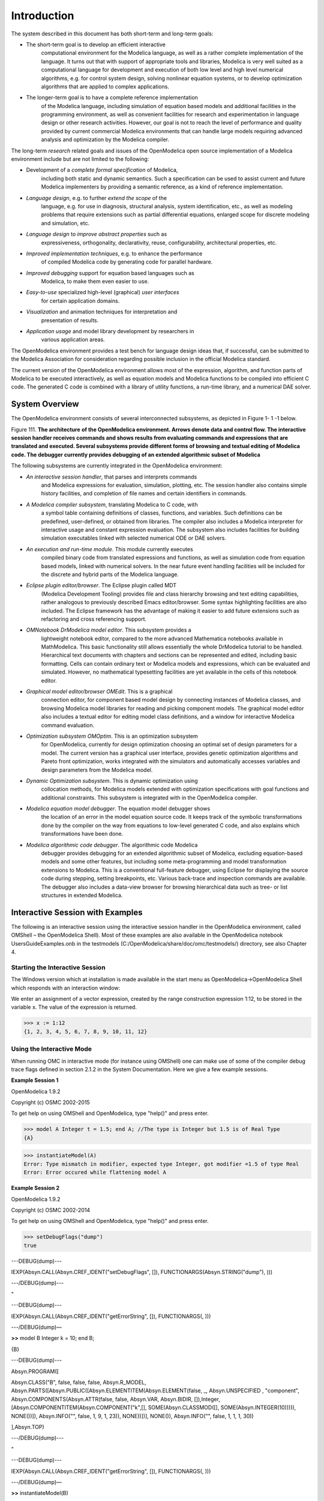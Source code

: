 Introduction
============

.. highlight:: modelica

The |omlogo| system described in this document has both short-term
and long-term goals:

-  The short-term goal is to develop an efficient interactive
       computational environment for the Modelica language, as well as a
       rather complete implementation of the language. It turns out that
       with support of appropriate tools and libraries, Modelica is very
       well suited as a computational language for development and
       execution of both low level and high level numerical algorithms,
       e.g. for control system design, solving nonlinear equation
       systems, or to develop optimization algorithms that are applied
       to complex applications.

-  The longer-term goal is to have a complete reference implementation
       of the Modelica language, including simulation of equation based
       models and additional facilities in the programming environment,
       as well as convenient facilities for research and experimentation
       in language design or other research activities. However, our
       goal is not to reach the level of performance and quality
       provided by current commercial Modelica environments that can
       handle large models requiring advanced analysis and optimization
       by the Modelica compiler.

The long-term *research* related goals and issues of the OpenModelica
open source implementation of a Modelica environment include but are not
limited to the following:

-  Development of a *complete formal specification* of Modelica,
       including both static and dynamic semantics. Such a specification
       can be used to assist current and future Modelica implementers by
       providing a semantic reference, as a kind of reference
       implementation.

-  *Language design*, e.g. to further *extend the scope* of the
       language, e.g. for use in diagnosis, structural analysis, system
       identification, etc., as well as modeling problems that require
       extensions such as partial differential equations, enlarged scope
       for discrete modeling and simulation, etc.

-  *Language design* to *improve abstract properties* such as
       expressiveness, orthogonality, declarativity, reuse,
       configurability, architectural properties, etc.

-  *Improved implementation techniques*, e.g. to enhance the performance
       of compiled Modelica code by generating code for parallel
       hardware.

-  *Improved debugging* support for equation based languages such as
       Modelica, to make them even easier to use.

-  *Easy-to-use* specialized high-level (graphical) *user interfaces*
       for certain application domains.

-  *Visualization* and animation techniques for interpretation and
       presentation of results.

-  *Application usage* and model library development by researchers in
       various application areas.

The OpenModelica environment provides a test bench for language design
ideas that, if successful, can be submitted to the Modelica Association
for consideration regarding possible inclusion in the official Modelica
standard.

The current version of the OpenModelica environment allows most of the
expression, algorithm, and function parts of Modelica to be executed
interactively, as well as equation models and Modelica functions to be
compiled into efficient C code. The generated C code is combined with a
library of utility functions, a run-time library, and a numerical DAE
solver.

System Overview
---------------

The OpenModelica environment consists of several interconnected
subsystems, as depicted in Figure 1- 1 -1 below.

Figure 111. **The architecture** **of the OpenModelica environment.
Arrows denote data and control flow. The interactive session handler
receives commands and shows results from evaluating commands and
expressions that are translated and executed. Several subsystems provide
different forms of browsing and textual editing of Modelica code. The
debugger currently provides debugging of an extended algorithmic subset
of Modelica**

The following subsystems are currently integrated in the OpenModelica
environment:

-  *An interactive session handler*, that parses and interprets commands
       and Modelica expressions for evaluation, simulation, plotting,
       etc. The session handler also contains simple history facilities,
       and completion of file names and certain identifiers in commands.

-  *A Modelica compiler subsystem*, translating Modelica to C code, with
       a symbol table containing definitions of classes, functions, and
       variables. Such definitions can be predefined, user-defined, or
       obtained from libraries. The compiler also includes a Modelica
       interpreter for interactive usage and constant expression
       evaluation. The subsystem also includes facilities for building
       simulation executables linked with selected numerical ODE or DAE
       solvers.

-  *An execution and run-time module*. This module currently executes
       compiled binary code from translated expressions and functions,
       as well as simulation code from equation based models, linked
       with numerical solvers. In the near future event handling
       facilities will be included for the discrete and hybrid parts of
       the Modelica language.

-  *Eclipse plugin editor/browser*. The Eclipse plugin called MDT
       (Modelica Development Tooling) provides file and class hierarchy
       browsing and text editing capabilities, rather analogous to
       previously described Emacs editor/browser. Some syntax
       highlighting facilities are also included. The Eclipse framework
       has the advantage of making it easier to add future extensions
       such as refactoring and cross referencing support.

-  *OMNotebook DrModelica model editor*. This subsystem provides a
       lightweight notebook editor, compared to the more advanced
       Mathematica notebooks available in MathModelica. This basic
       functionality still allows essentially the whole DrModelica
       tutorial to be handled. Hierarchical text documents with chapters
       and sections can be represented and edited, including basic
       formatting. Cells can contain ordinary text or Modelica models
       and expressions, which can be evaluated and simulated. However,
       no mathematical typesetting facilities are yet available in the
       cells of this notebook editor.

-  *Graphical model editor/browser OMEdit*. This is a graphical
       connection editor, for component based model design by connecting
       instances of Modelica classes, and browsing Modelica model
       libraries for reading and picking component models. The graphical
       model editor also includes a textual editor for editing model
       class definitions, and a window for interactive Modelica command
       evaluation.

-  *Optimization subsystem OMOptim*. This is an optimization subsystem
       for OpenModelica, currently for design optimization choosing an
       optimal set of design parameters for a model. The current version
       has a graphical user interface, provides genetic optimization
       algorithms and Pareto front optimization, works integrated with
       the simulators and automatically accesses variables and design
       parameters from the Modelica model.

-  *Dynamic Optimization subsystem*. This is dynamic optimization using
       collocation methods, for Modelica models extended with
       optimization specifications with goal functions and additional
       constraints. This subsystem is integrated with in the
       OpenModelica compiler.

-  *Modelica equation model debugger*. The equation model debugger shows
       the location of an error in the model equation source code. It
       keeps track of the symbolic transformations done by the compiler
       on the way from equations to low-level generated C code, and also
       explains which transformations have been done.

-  *Modelica algorithmic code debugger*. The algorithmic code Modelica
       debugger provides debugging for an extended algorithmic subset of
       Modelica, excluding equation-based models and some other
       features, but including some meta-programming and model
       transformation extensions to Modelica. This is a conventional
       full-feature debugger, using Eclipse for displaying the source
       code during stepping, setting breakpoints, etc. Various
       back-trace and inspection commands are available. The debugger
       also includes a data-view browser for browsing hierarchical data
       such as tree- or list structures in extended Modelica.

Interactive Session with Examples
---------------------------------

The following is an interactive session using the interactive session
handler in the OpenModelica environment, called OMShell – the
OpenModelica Shell). Most of these examples are also available in the
OpenModelica notebook UsersGuideExamples.onb in the testmodels
(C:/OpenModelica/share/doc/omc/testmodels/) directory, see also Chapter
4.

Starting the Interactive Session
~~~~~~~~~~~~~~~~~~~~~~~~~~~~~~~~

The Windows version which at installation is made available in the start
menu as OpenModelica->OpenModelica Shell which responds with an
interaction window:

We enter an assignment of a vector expression, created by the range
construction expression 1:12, to be stored in the variable x. The value
of the expression is returned.

>>> x := 1:12
{1, 2, 3, 4, 5, 6, 7, 8, 9, 10, 11, 12}

Using the Interactive Mode
~~~~~~~~~~~~~~~~~~~~~~~~~~

When running OMC in interactive mode (for instance using OMShell) one
can make use of some of the compiler debug trace flags defined in
section 2.1.2 in the System Documentation. Here we give a few example
sessions.

**Example Session 1**

OpenModelica 1.9.2

Copyright (c) OSMC 2002-2015

To get help on using OMShell and OpenModelica, type "help()" and press
enter.

>>> model A Integer t = 1.5; end A; //The type is Integer but 1.5 is of Real Type
{A}

>>> instantiateModel(A)
Error: Type mismatch in modifier, expected type Integer, got modifier =1.5 of type Real
Error: Error occured while flattening model A

**Example Session 2**

OpenModelica 1.9.2

Copyright (c) OSMC 2002-2014

To get help on using OMShell and OpenModelica, type "help()" and press
enter.

>>> setDebugFlags("dump")
true

---DEBUG(dump)---

IEXP(Absyn.CALL(Absyn.CREF\_IDENT("setDebugFlags", []),
FUNCTIONARGS(Absyn.STRING("dump"), )))

---/DEBUG(dump)---

"

---DEBUG(dump)---

IEXP(Absyn.CALL(Absyn.CREF\_IDENT("getErrorString", []), FUNCTIONARGS(,
)))

---/DEBUG(dump)—

**>>** model B Integer k = 10; end B;

{B}

---DEBUG(dump)---

Absyn.PROGRAM([

Absyn.CLASS("B", false, false, false, Absyn.R\_MODEL,
Absyn.PARTS([Absyn.PUBLIC([Absyn.ELEMENTITEM(Absyn.ELEMENT(false, \_,
Absyn.UNSPECIFIED , "component", Absyn.COMPONENTS(Absyn.ATTR(false,
false, Absyn.VAR, Absyn.BIDIR,
[]),Integer,[Absyn.COMPONENTITEM(Absyn.COMPONENT("k",[],
SOME(Absyn.CLASSMOD([], SOME(Absyn.INTEGER(10))))), NONE())]),
Absyn.INFO("", false, 1, 9, 1, 23)), NONE))])], NONE()), Absyn.INFO("",
false, 1, 1, 1, 30))

],Absyn.TOP)

---/DEBUG(dump)---

"

---DEBUG(dump)---

IEXP(Absyn.CALL(Absyn.CREF\_IDENT("getErrorString", []), FUNCTIONARGS(,
)))

---/DEBUG(dump)—

**>>** instantiateModel(B)

"fclass B

Integer k = 10;

end B;

"

---DEBUG(dump)---

IEXP(Absyn.CALL(Absyn.CREF\_IDENT("instantiateModel", []),
FUNCTIONARGS(Absyn.CREF(Absyn.CREF\_IDENT("B", [])), )))

---/DEBUG(dump)---

"

---DEBUG(dump)---

IEXP(Absyn.CALL(Absyn.CREF\_IDENT("getErrorString", []), FUNCTIONARGS(,
)))

---/DEBUG(dump)—

**>>** simulate(B, startTime=0, stopTime=1, numberOfIntervals=500,
tolerance=1e-4)

record SimulationResult

resultFile = "B\_res.plt"

end SimulationResult;

---DEBUG(dump)---

#ifdef \_\_cplusplus

extern "C" {

#endif

#ifdef \_\_cplusplus

}

#endif

IEXP(Absyn.CALL(Absyn.CREF\_IDENT("simulate", []),
FUNCTIONARGS(Absyn.CREF(Absyn.CREF\_IDENT("B", [])), startTime =
Absyn.INTEGER(0), stopTime = Absyn.INTEGER(1), numberOfIntervals =
Absyn.INTEGER(500), tolerance = Absyn.REAL(0.0001))))

---/DEBUG(dump)---

"

---DEBUG(dump)---

IEXP(Absyn.CALL(Absyn.CREF\_IDENT("getErrorString", []), FUNCTIONARGS(,
)))

---/DEBUG(dump)--

**Example Session 3**

OpenModelica 1.9.2

Copyright (c) OSMC 2002-2014

To get help on using OMShell and OpenModelica, type "help()" and press
enter.

**>>** model C Integer a; Real b; equation der(a) = b; der(b) = 12.0;
end C;

{C}

**>>** instantiateModel(C)

"

Error: Illegal derivative. der(a) where a is of type Integer, which is
not a subtype of Real

Error: Wrong type or wrong number of arguments to der(a)'.

Error: Error occured while flattening model C

Error: Illegal derivative. der(a) where a is of type Integer, which is
not a subtype of Real

Error: Wrong type or wrong number of arguments to der(a)'.

Error: Error occured while flattening model C

Trying the Bubblesort Function
~~~~~~~~~~~~~~~~~~~~~~~~~~~~~~

Load the function bubblesort, either by using the pull-down menu
File->Load Model, or by explicitly giving the command:

>>> loadFile("C:/OpenModelica1.9.2/share/doc/omc/testmodels/bubblesort.mo")
true

The function bubblesort is called below to sort the vector x in
descending order. The sorted result is returned together with its type.
Note that the result vector is of type Real[:], instantiated as
Real[12], since this is the declared type of the function result. The
input Integer vector was automatically converted to a Real vector
according to the Modelica type coercion rules. The function is
automatically compiled when called if this has not been done before.

>>> bubblesort(x)
{12.0,11.0,10.0,9.0,8.0,7.0,6.0,5.0,4.0,3.0,2.0,1.0}

Another call:

>>> bubblesort({4,6,2,5,8})
{8.0,6.0,5.0,4.0,2.0}

It is also possible to give operating system commands via the system
utility function. A command is provided as a string argument. The
example below shows the system utility applied to the UNIX command cat,
which here outputs the contents of the file bubblesort.mo to the output
stream. However, the cat command does not boldface Modelica keywords –
this improvement has been done by hand for readability.

>>> cd("C:/OpenModelica1.9.2/share/doc/omc/testmodels/")
>>> system("cat bubblesort.mo")
function bubblesort
  input Real[:] x;
  output Real[size(x,1)] y;
protected
  Real t;
algorithm
  y := x;
  for i in 1:size(x,1) loop
    for j in 1:size(x,1) loop
      if y[i] > y[j] then
        t := y[i];
        y[i] := y[j];
        y[j] := t;
      end if;
    end for;
  end for;
end bubblesort;

Trying the system and cd Commands
~~~~~~~~~~~~~~~~~~~~~~~~~~~~~~~~~

Note: Under Windows the output emitted into stdout by system commands is
put into the winmosh console windows, not into the winmosh interaction
windows. Thus the text emitted by the above cat command would not be
returned. Only a success code (0 = success, 1 = failure) is returned to
the winmosh window. For example:

>>> system("dir")
0

>>> system("Non-existing command")
1

Another built-in command is cd, the *change current directory* command.
The resulting current directory is returned as a string.

>> cd()
"C:/OpenModelica1.9.2/share/doc/omc/testmodels/"

>>> cd("..")
"C:/OpenModelica1.9.2/share/doc/omc/"

>>> cd("C:/OpenModelica1.9.2/share/doc/omc/testmodels/")
"C:/OpenModelica1.9.2/share/doc/omc/testmodels/"

Modelica Library and DCMotor Model
~~~~~~~~~~~~~~~~~~~~~~~~~~~~~~~~~~

We load a model, here the whole Modelica standard library, which also
can be done through the File->Load Modelica Library menu item:

>>> loadModel(Modelica)
true

We also load a file containing the dcmotor model:

>>> loadFile("C:/OpenModelica1.9.2/share/doc/omc/testmodels/dcmotor.mo")
true

It is simulated:

>>> simulate(dcmotor,startTime=0.0,stopTime=10.0)
record
  resultFile = "dcmotor_res.plt"
end record

We list the source code of the model:

>>> list(dcmotor)
model dcmotor
  Modelica.Electrical.Analog.Basic.Resistor r1(R=10);
  Modelica.Electrical.Analog.Basic.Inductor i1;
  Modelica.Electrical.Analog.Basic.EMF emf1;
  Modelica.Mechanics.Rotational.Inertia load;
  Modelica.Electrical.Analog.Basic.Ground g;
  Modelica.Electrical.Analog.Sources.ConstantVoltage v;
equation
  connect(v.p,r1.p);
  connect(v.n,g.p);
  connect(r1.n,i1.p);
  connect(i1.n,emf1.p);
  connect(emf1.n,g.p);
  connect(emf1.flange_b,load.flange_a);
end dcmotor;

We test code instantiation of the model to flat code:

>>> instantiateModel(dcmotor)
class dcmotor
  Real r1.v "Voltage drop between the two pins (= p.v - n.v)";
  Real r1.i "Current flowing from pin p to pin n";
  Real r1.p.v "Potential at the pin";
  Real r1.p.i "Current flowing into the pin";
  Real r1.n.v "Potential at the pin";
  Real r1.n.i "Current flowing into the pin";
  parameter Real r1.R = 10 "Resistance";
  Real i1.v "Voltage drop between the two pins (= p.v - n.v)";
  Real i1.i "Current flowing from pin p to pin n";
  Real i1.p.v "Potential at the pin";
  Real i1.p.i "Current flowing into the pin";
  Real i1.n.v "Potential at the pin";
  Real i1.n.i "Current flowing into the pin";
  parameter Real i1.L = 1 "Inductance";
  parameter Real emf1.k = 1 "Transformation coefficient";
  Real emf1.v "Voltage drop between the two pins";
  Real emf1.i "Current flowing from positive to negative pin";
  Real emf1.w "Angular velocity of flange_b";
  Real emf1.p.v "Potential at the pin";
  Real emf1.p.i "Current flowing into the pin";
  Real emf1.n.v "Potential at the pin";
  Real emf1.n.i "Current flowing into the pin";
  Real emf1.flange_b.phi "Absolute rotation angle of flange";
  Real emf1.flange_b.tau "Cut torque in the flange";
  Real load.phi "Absolute rotation angle of component (= flange_a.phi =
  flange_b.phi)";
  Real load.flange_a.phi "Absolute rotation angle of flange";
  Real load.flange_a.tau "Cut torque in the flange";
  Real load.flange_b.phi "Absolute rotation angle of flange";
  Real load.flange_b.tau "Cut torque in the flange";
  parameter Real load.J = 1 "Moment of inertia";
  Real load.w "Absolute angular velocity of component";
  Real load.a "Absolute angular acceleration of component";
  Real g.p.v "Potential at the pin";
  Real g.p.i "Current flowing into the pin";
  Real v.v "Voltage drop between the two pins (= p.v - n.v)";
  Real v.i "Current flowing from pin p to pin n";
  Real v.p.v "Potential at the pin";
  Real v.p.i "Current flowing into the pin";
  Real v.n.v "Potential at the pin";
  Real v.n.i "Current flowing into the pin";
  parameter Real v.V = 1 "Value of constant voltage";
equation
  r1.R * r1.i = r1.v;
  r1.v = r1.p.v - r1.n.v;
  0.0 = r1.p.i + r1.n.i;
  r1.i = r1.p.i;
  i1.L * der(i1.i) = i1.v;
  i1.v = i1.p.v - i1.n.v;
  0.0 = i1.p.i + i1.n.i;
  i1.i = i1.p.i;
  emf1.v = emf1.p.v - emf1.n.v;
  0.0 = emf1.p.i + emf1.n.i;
  emf1.i = emf1.p.i;
  emf1.w = der(emf1.flange_b.phi);
  emf1.k * emf1.w = emf1.v;
  emf1.flange_b.tau = -(emf1.k * emf1.i);
  load.w = der(load.phi);
  load.a = der(load.w);
  load.J * load.a = load.flange_a.tau + load.flange_b.tau;
  load.flange_a.phi = load.phi;
  load.flange_b.phi = load.phi;
  g.p.v = 0.0;
  v.v = v.V;
  v.v = v.p.v - v.n.v;
  0.0 = v.p.i + v.n.i;
  v.i = v.p.i;
  emf1.flange_b.tau + load.flange_a.tau = 0.0;
  emf1.flange_b.phi = load.flange_a.phi;
  emf1.n.i + v.n.i + g.p.i = 0.0;
  emf1.n.v = v.n.v;
  v.n.v = g.p.v;
  i1.n.i + emf1.p.i = 0.0;
  i1.n.v = emf1.p.v;
  r1.n.i + i1.p.i = 0.0;
  r1.n.v = i1.p.v;
  v.p.i + r1.p.i = 0.0;
  v.p.v = r1.p.v;
  load.flange_b.tau = 0.0;
end dcmotor;

We plot part of the simulated result:

>>> plot({load.w,load.phi})
true

The val() function
~~~~~~~~~~~~~~~~~~

The val(\ *variableName*,\ *time*) scription function can be used to
retrieve the interpolated value of a simulation result variable at a
certain point in the simulation time, see usage in the BouncingBall
simulation below.

BouncingBall and Switch Models
~~~~~~~~~~~~~~~~~~~~~~~~~~~~~~

We load and simulate the BouncingBall example containing when-equations
and if-expressions (the Modelica keywords have been bold-faced by hand
for better readability):

>>> loadFile("C:/OpenModelica1.9.2/share/doc/omc/testmodels/BouncingBall.mo")
true
>>> list(BouncingBall)
model BouncingBall
  parameter Real e=0.7 "coefficient of restitution";
  parameter Real g=9.81 "gravity acceleration";
  Real h(start=1) "height of ball";
  Real v "velocity of ball";
  Boolean flying(start=true) "true, if ball is flying";
  Boolean impact;
  Real v_new;
equation
  impact=h <= 0.0;
  der(v) = if flying then -g else 0;
  der(h) = v;
  when {h <= 0.0 and v <= 0.0,impact} then
    v_new = if edge(impact) then -e*pre(v) else 0;
    flying = v_new > 0;
    reinit(v, v_new);
  end when;
end BouncingBall;

Instead of just giving a simulate and plot command, we perform a
runScript command on a .mos (Modelica script) file sim\_BouncingBall.mos
that contains these commands:

.. code-block :: modelica

  loadFile("BouncingBall.mo");
  simulate(BouncingBall, stopTime=3.0);
  plot({h,flying});

The runScript command:

>>> runScript("sim_BouncingBall.mos")
"true
record
  resultFile = \"BouncingBall_res.plt\"
end record
true
true"

>>> model Switch
  Real v;
  Real i;
  Real i1;
  Real itot;
  Boolean open;
equation
  itot = i + i1;
  if open then
    v = 0;
  else
    i = 0;
  end if;
  1 - i1 = 0;
  1 - v - i = 0;
  open = time >= 0.5;
end Switch;
>>> simulate(Switch, startTime=0, stopTime=1);

Retrieve the value of itot at time=0 using the
val(variableName, time) function:

>>> val(itot,0)
1

Plot itot and open:

>>> plot({itot,open})
true

We note that the variable open switches from false (0) to true (1),
causing itot to increase from 1.0 to 2.0.

Clear All Models
~~~~~~~~~~~~~~~~

Now, first clear all loaded libraries and models:

>>> clear()
true

List the loaded models – nothing left:

>>> list()
""

VanDerPol Model and Parametric Plot
~~~~~~~~~~~~~~~~~~~~~~~~~~~~~~~~~~~

We load another model, the VanDerPol model (or via the menu File->Load
Model):

>>> loadFile("C:/OpenModelica1.9.2/share/doc/omc/testmodels/VanDerPol.mo"))
true

It is simulated:

>>> simulate(VanDerPol)
record
  resultFile = "VanDerPol_res.plt"
end record

It is plotted:

>>> plotParametric(x,y);

Perform code instantiation to flat form of the VanDerPol model:

>>> instantiateModel(VanDerPol)
class VanDerPol
  Real x(start=1.0);
  Real y(start=1.0);
  parameter Real lambda = 0.3;
equation
  der(x) = y;
  der(y) = -x + lambda * (1.0 - x * x) * y;
end VanDerPol;

Using Japanese or Chinese Characters
~~~~~~~~~~~~~~~~~~~~~~~~~~~~~~~~~~~~

Japenese, Chinese, and other kinds of UniCode characters can be used
within quoted (single quote) identifiers, see for example the variable
name to the right in the plot below:

|image0|

Scripting with For-Loops, While-Loops, and If-Statements
~~~~~~~~~~~~~~~~~~~~~~~~~~~~~~~~~~~~~~~~~~~~~~~~~~~~~~~~

A simple summing integer loop (using multi-line input without evaluation
at each line into OMShell requires copy-paste as one operation from
another document):

>>> k := 0;
>>> for i in 1:1000 loop k := k + i; end for;
>>> k
500500

A nested loop summing reals and integers::

>>> g := 0.0;
>>> h := 5;
>>> for i in {23.0,77.12,88.23} loop
  for j in i:0.5:(i+1) loop
    g := g + j;
    g := g + h / 2;
  end for;
  h := h + g;
end for;

By putting two (or more) variables or assignment statements separated by
semicolon(s), ending with a variable, one can observe more than one
variable value:

>>> h;g
1997.45
1479.09

A for-loop with vector traversal and concatenation of string elements:

>>> i:="";
>>> lst := {"Here ", "are ","some ","strings."};
>>> s := "";
>>> for i in lst loop
  s := s + i;
end for;
>>> s
"Here are some strings."

Normal while-loop with concatenation of 10 "abc " strings:

>>> s:="";
>>> i:=1;
>>> while i<=10 loop
  s:="abc "+s;
  i:=i+1;
end while;
>>> s
"abc abc abc abc abc abc abc abc abc abc "

A simple if-statement. By putting the variable last, after the
semicolon, its value is returned after evaluation:

>>> if 5>2 then a := 77; end if; a
77

An if-then-else statement with elseif:

>>> if false then
  a := 5;
elseif a > 50 then
  b:= "test"; a:= 100;
else
  a:=34;
end if;

Take a look at the variables a and b:

>>> a;b
100
"test"

Variables, Functions, and Types of Variables
~~~~~~~~~~~~~~~~~~~~~~~~~~~~~~~~~~~~~~~~~~~~

Assign a vector to a variable:

>>> a:=1:5
{1,2,3,4,5}

Type in a function:

>>> function MySqr input Real x; output Real y; algorithm y:=x*x; end MySqr;
Ok

Call the function:
>>> b:=MySqr(2)
4.0

Look at the value of variable a:

>>> a
{1,2,3,4,5}

Look at the type of a:

>>> typeOf(a)
"Integer[]"

Retrieve the type of b:

>>> typeOf(b)
"Real"

What is the type of MySqr? Cannot currently be handled.

>>> typeOf(MySqr)
Error evaluating expr.

List the available variables:

>>> listVariables()
{currentSimulationResult, a, b}

Clear again:

>>> clear()
true

Getting Information about Error Cause
~~~~~~~~~~~~~~~~~~~~~~~~~~~~~~~~~~~~~

Call the function getErrorString() in order to get more information
about the error cause after a simulation failure:

>>> getErrorString()

Alternative Simulation Output Formats
~~~~~~~~~~~~~~~~~~~~~~~~~~~~~~~~~~~~~~

There are several output format possibilities, with mat being the
default. plt and mat are the only formats that allow you to use the
val() or plot() functions after a simulation. Compared to the speed of
plt, mat is roughly 5 times for small files, and scales better for
larger files due to being a binary format. The csv format is roughly
twice as fast as plt on data-heavy simulations. The plt format allocates
all output data in RAM during simulation, which means that simulations
may fail due applications only being able to address 4GB of memory on
32-bit platforms. Empty does no output at all and should be by far the
fastest. The csv and plt formats are suitable when using an external
scripts or tools like gnuplot to generate plots or process data. The mat
format can be post-processed in `MATLAB <http://www.mathworks.com/products/matlab>`_
or `Octave <http://www.gnu.org/software/octave/>`_.

>>> simulate(... , outputFormat="mat")
>>> simulate(... , outputFormat="csv")
>>> simulate(... , outputFormat="plt")
>>> simulate(... , outputFormat="empty")

It is also possible to specify which variables should be present in the
result-file. This is done by using `POSIX Extended Regular Expressions <http://en.wikipedia.org/wiki/Regular_expression>`_.
The given expression must match the full variable name
(^ and $ symbols are automatically added to the given regular
expression).

// Default, match everything

>>> simulate(... , variableFilter=".\*")

// match indices of variable myVar that only contain the numbers using
combinations

// of the letters 1 through 3

>>> simulate(... , variableFilter="myVar\\\\[[1-3]\*\\\\]")

// match x or y or z

>>> simulate(... , variableFilter="x\|y\|z")

Using External Functions
~~~~~~~~~~~~~~~~~~~~~~~~

See Chapter 12 for more information about calling functions in other
programming languages.

Using Parallel Simulation via OpenMP Multi-Core Support
~~~~~~~~~~~~~~~~~~~~~~~~~~~~~~~~~~~~~~~~~~~~~~~~~~~~~~~

Faster simulations on multi-core computers can be obtained by using a
new OpenModelica feature that automatically partitions the system of
equations and schedules the parts for execution on different cores using
shared-memory OpenMP based execution. The speedup obtained is dependent
on the model structure, whether the system of equations can be
partitioned well. This version in the current OpenModelica release is an
experimental version without load balancing. The following command, not
yet available from the OpenModelica GUI, will run a parallel simulation
on a model:

omc +d=openmp model.mo

Loading Specific Library Version
~~~~~~~~~~~~~~~~~~~~~~~~~~~~~~~~

There exist many different versiosn of Modelica libraries which are not
compatible. It is possible to keep multiple versions of the same library
stored in the directory given by calling getModelicaPath(). By calling
loadModel(Modelica,{"3.2"}), OpenModelica will search for a directory
called "Modelica 3.2" or a file called "Modelica 3.2.mo". It is possible
to give several library versions to search for, giving preference for a
pre-release version of a library if it is installed. If the searched
version is "default", the priority is: no version name (Modelica), main
release version (Modelica 3.1), pre-release version (Modelica 3.1Beta 1)
and unordered versions (Modelica Special Release).

The loadModel command will also look at the uses annotation of the
top-level class after it has been loaded. Given the following package,
Complex 1.0 and ModelicaServices 1.1 will also be loaded into the AST
automatically.

.. code-block :: modelica

  package Modelica
    annotation(uses(Complex(version="1.0"),
    ModelicaServices(version="1.1")))
  end Modelica;

Calling the Model Query and Manipulation API
~~~~~~~~~~~~~~~~~~~~~~~~~~~~~~~~~~~~~~~~~~~~

In the OpenModelica System Documentation, an external API (application
programming interface) is described which returns information about
models and/or allows manipulation of models. Calls to these functions
can be done interactively as below, but more typically by program
clients to the OpenModelica Compiler (OMC) server. Current examples of
such clients are the OpenModelica MDT Eclipse plugin, OMNotebook, the
OMEdit graphic model editor, etc. This API is untyped for performance
reasons, i.e., no type checking and minimal error checking is done on
the calls. The results of a call is returned as a text string in
Modelica syntax form, which the client has to parse. An example parser
in C++ is available in the OMNotebook source code, whereas another
example parser in Java is available in the MDT Eclipse plugin.

Below we show a few calls on the previously simulated BouncingBall
model. The full documentation on this API is available in the system
documentation. First we load and list the model again to show its
structure:

>>> loadFile("C:/OpenModelica1.9.2/share/doc/omc/testmodels/BouncingBall.mo")
true
>>> list(BouncingBall)
model BouncingBall
  parameter Real e=0.7 "coefficient of restitution";
  parameter Real g=9.81 "gravity acceleration";
  Real h(start=1) "height of ball";
  Real v "velocity of ball";
  Boolean flying(start=true) "true, if ball is flying";
  Boolean impact;
  Real v_new;
equation
  impact=h <= 0.0;
  der(v)=if flying then -g else 0;
  der(h)=v;
  when {h <= 0.0 and v <= 0.0,impact} then
    v_new = if edge(impact) then -e*pre(v) else 0;
    flying=v_new > 0;
    reinit(v, v_new);
  end when;
end BouncingBall;

Different kinds of calls with returned results:

>>> getClassRestriction(BouncingBall)
"model"

>>> getClassInformation(BouncingBall)
{"model","","",{false,false,false},{"writable",1,1,18,17}}

>>> isFunction(BouncingBall)
false

>>> existClass(BouncingBall)
true

>>> getComponents(BouncingBall)
{{Real,e,"coefficient of restitution", "public", false, false, false, "parameter", "none", "unspecified"}, {Real,g,"gravity acceleration", "public", false, false, false, "parameter", "none", "unspecified"}, {Real,h,"height of ball", "public", false, false, false, "unspecified", "none", "unspecified"}, {Real,v,"velocity of ball", "public", false, false, false, "unspecified", "none", "unspecified"}, {Boolean,flying,"true, if ball is flying", "public", false, false, false, "unspecified", "none", "unspecified"}, {Boolean,impact,"", "public", false, false, false, "unspecified", "none", "unspecified"}, {Real,v_new,"", "public", false, false, false, "unspecified", "none", "unspecified"}}

>>> getConnectionCount(BouncingBall)
0

>>> getInheritanceCount(BouncingBall)
0

>>> getComponentModifierValue(BouncingBall,e)
0.7

>>> getComponentModifierNames(BouncingBall,e)
{}

>>> getClassRestriction(BouncingBall)
"model"

>>> getVersion() // Version of the currently running OMC
"1.9.2"

Quit OpenModelica
~~~~~~~~~~~~~~~~~

Leave and quit OpenModelica:

>>> quit()

Dump XML Representation
~~~~~~~~~~~~~~~~~~~~~~~

The command dumpXMLDAE dumps an XML representation of a model, according
to several optional parameters.

dumpXMLDAE(\ *modelname*\ [,asInSimulationCode=<Boolean>]
[,filePrefix=<String>] [,storeInTemp=<Boolean>] [,addMathMLCode
=<Boolean>])

This command dumps the mathematical representation of a model using an
XML representation, with optional parameters. In particular,
asInSimulationCode defines where to stop in the translation process
(before dumping the model), the other options are relative to the file
storage: filePrefix for specifying a different name and storeInTemp to
use the temporary directory. The optional parameter addMathMLCode gives
the possibility to don't print the MathML code within the xml file, to
make it more readable. Usage is trivial, just:
addMathMLCode=\ *true/false* (default value is false).

Dump Matlab Representation
~~~~~~~~~~~~~~~~~~~~~~~~~~

The command export dumps an XML representation of a model, according to
several optional parameters.

exportDAEtoMatlab(\ *modelname*);

This command dumps the mathematical representation of a model using a
Matlab representation. Example:

.. code-block :: modelica

  // daequery.mos
  loadFile("BouncingBall.mo");
  exportDAEtoMatlab(BouncingBall);
  readFile("BouncingBall_imatrix.m");

>>> omc daequery.mos
true
"The equation system was dumped to Matlab file:BouncingBall_imatrix.m"

.. code-block :: matlab

  % Incidence Matrix
  % ====================================
  % number of rows: 6
  IM={[3,-6],[1,{'if', 'true','==' {3},{},}],[2,{'if', 'edge(impact)' {3},{5},}],[4,2],[5,{'if', 'true','==' {4},{},}],[6,-5]};
  VL = {'foo','v\_new','impact','flying','v','h'};
  EqStr = {'impact = h <= 0.0;','foo = if impact then 1 else 2;','when {h <= 0.0 AND v <= 0.0,impact} then v_new = if edge(impact) then (-e) * pre(v) else 0.0; end when;','when {h <= 0.0 AND v <= 0.0,impact} then flying = v\_new > 0.0; end when;','der(v) = if flying then -g else 0.0;','der(h) = v;'};
  OldEqStr={'fclass BouncingBall','parameter Real e = 0.7 "coefficient of restitution";','parameter Real g = 9.81 "gravity acceleration";','Real h(start = 1.0) "height of ball";','Real v "velocity of ball";','Boolean flying(start = true) "true, if ball is flying";','Boolean impact;','Real v_new;','Integer foo;','equation',' impact = h <= 0.0;',' foo = if impact then 1 else 2;',' der(v) = if flying then -g else 0.0;',' der(h) = v;',' when {h <= 0.0 AND v <= 0.0,impact} then',' v_new = if edge(impact) then (-e) * pre(v) else 0.0;',' flying = v_new > 0.0;',' reinit(v,v_new);',' end when;','end BouncingBall;',''};"

Summary of Commands for the Interactive Session Handler
-------------------------------------------------------

The following is the complete list of commands currently available in
the interactive session hander.

simulate(\ *modelname*) Translate a model named *modelname* and simulate
it.

| simulate(\ *modelname*\ [,startTime=<*Real*\ >][,stopTime=<*Real*\ >][,numberOfIntervals
| =<*Integer*\ >][,outputInterval=<*Real*\ >][,method=<*String*\ >]
| [,tolerance=<*Real*\ >][,fixedStepSize=<*Real*\ >]
| [,outputFormat=<*String*\ >]) Translate and simulate a model, with
  optional start time, stop time, and optional number of simulation
  intervals or steps for which the simulation results will be computed.
  More intervals will give higher time resolution, but occupy more space
  and take longer to compute. The default number of intervals is 500. It
  is possible to choose solving method, default is “dassl”, “euler” and
  “rungekutta” are also available. Output format “mat” is default. “plt”
  and “mat” (MATLAB) are the only ones that work with the val() command,
  “csv” (comma separated values) and “empty” (no output) are also
  available (see chapter 1.2.14).

plot(\ *vars*) Plot the variables given as a vector or a scalar, e.g.
plot({x1,x2}) or plot(x1).

plotParametric(\ *var1*, *var2*) Plot var2 relative to var1 from the
most recently simulated model, e.g. plotParametric(x,y).

cd() Return the current directory.

cd(\ *dir*) Change directory to the directory given as string.

clear() Clear all loaded definitions.

clearVariables() Clear all defined variables.

dumpXMLDAE(\ *modelname*, ...) Dumps an XML representation of a model,
according to several optional parameters.

exportDAEtoMatlab(\ *name*) Dumps a Matlab representation of a model.

instantiateModel(\ *modelname*)Performs code instantiation of a
model/class and return a string containing the flat class definition.

list() Return a string containing all loaded class definitions.

list(\ *modelname*) Return a string containing the class definition of
the named class.

listVariables() Return a vector of the names of the currently defined
variables.

loadModel(\ *classname*) Load model or package of name *classname* from
the path indicated by the environment variable OPENMODELICALIBRARY.

loadFile(\ *str*) Load Modelica file (.mo) with name given as string
argument *str*.

readFile(\ *str*) Load file given as string *str* and return a string
containing the file content.

runScript(\ *str*) Execute script file with file name given as string
argument *str*.

system(\ *str*) Execute *str* as a system(shell) command in the
operating system; return integer success value. Output into stdout from
a shell command is put into the console window.

timing(\ *expr*) Evaluate expression *expr* and return the number of
seconds (elapsed time) the evaluation took.

typeOf(\ *variable*) Return the type of the *variable* as a string.

saveModel(\ *str*,\ *modelname*) Save the model/class with name
*modelname* in the file given by the string argument *str*.

val(\ *variable,timePoint*) Return the (interpolated) value of the
*variable* at time *timePoint*.

help() Print this helptext (returned as a string).

quit() Leave and quit the OpenModelica environment

Running the compiler from command line
--------------------------------------

The OpenModelica compiler can also be used from command line, in Windows
cmd.exe.

**Example Session 1 – obtaining information about command line
parameters**

| C:\\dev> C:\\OpenModelica1.9.2 \\bin\\omc -h
| OpenModelica Compiler 1.9.2
| Copyright © 2015 Open Source Modelica Consortium (OSMC)
| Distributed under OMSC-PL and GPL, see https://www.openmodelica.org/
| Usage: omc [Options] (Model.mo \| Script.mos) [Libraries \| .mo-files]
| ...

**Example Session 2 - create an TestModel.mo file and run omc on it**

| C:\\dev> echo model TestModel parameter Real x = 1; end TestModel; >
  TestModel.mo
| C:\\dev> C:\\OpenModelica1.9.2 \\bin\\omc TestModel.mo
| class TestModel
|  parameter Real x = 1.0;
| end TestModel;
| C:\\dev>

**Example Session 3 - create an script.mos file and run omc on it**

| Create a file script.mos using your editor containing these commands:
| // start script.mos
| loadModel(Modelica); getErrorString();
| simulate(Modelica.Mechanics.MultiBody.Examples.Elementary.Pendulum);
  getErrorString();
| // end script.mos
| C:\\dev> notepad script.mos
| C:\\dev> C:\\OpenModelica1.9.2 \\bin\\omc script.mos
| true
| ""
| record SimulationResult
|  resultFile =
  "C:/dev/Modelica.Mechanics.MultiBody.Examples.Elementary.Pendulum\_res.mat",
|  simulationOptions = "startTime = 0.0, stopTime = 5.0,
  numberOfIntervals = 500, tolerance = 1e-006, method = 'dassl',
  fileNamePrefix =
  'Modelica.Mechanics.MultiBody.Examples.Elementary.Pendulum', options =
  '', outputFormat = 'mat', variableFilter = '.\*', cflags = '',
  simflags = ''",
|  messages = "",
|  timeFrontend = 1.245787339209033,
|  timeBackend = 20.51007138993843,
|  timeSimCode = 0.1510248469321959,
|  timeTemplates = 0.5052317333954395,
|  timeCompile = 5.128213942691722,
|  timeSimulation = 0.4049189573103951,
|  timeTotal = 27.9458487395605
| end SimulationResult;
| ""

In order to obtain more information from the compiler one can use the
command line options **+showErrorMessages +d=failtrace** when running
the compiler:

C:\\dev> C:\\OpenModelica1.9.2 \\bin\\omc +showErrorMessages
+d=failtrace script.mos

.. |omlogo| image:: logo.*
  :alt: OpenModelica logotype
  :height: 14pt
.. |image0| image:: media/image7.png
